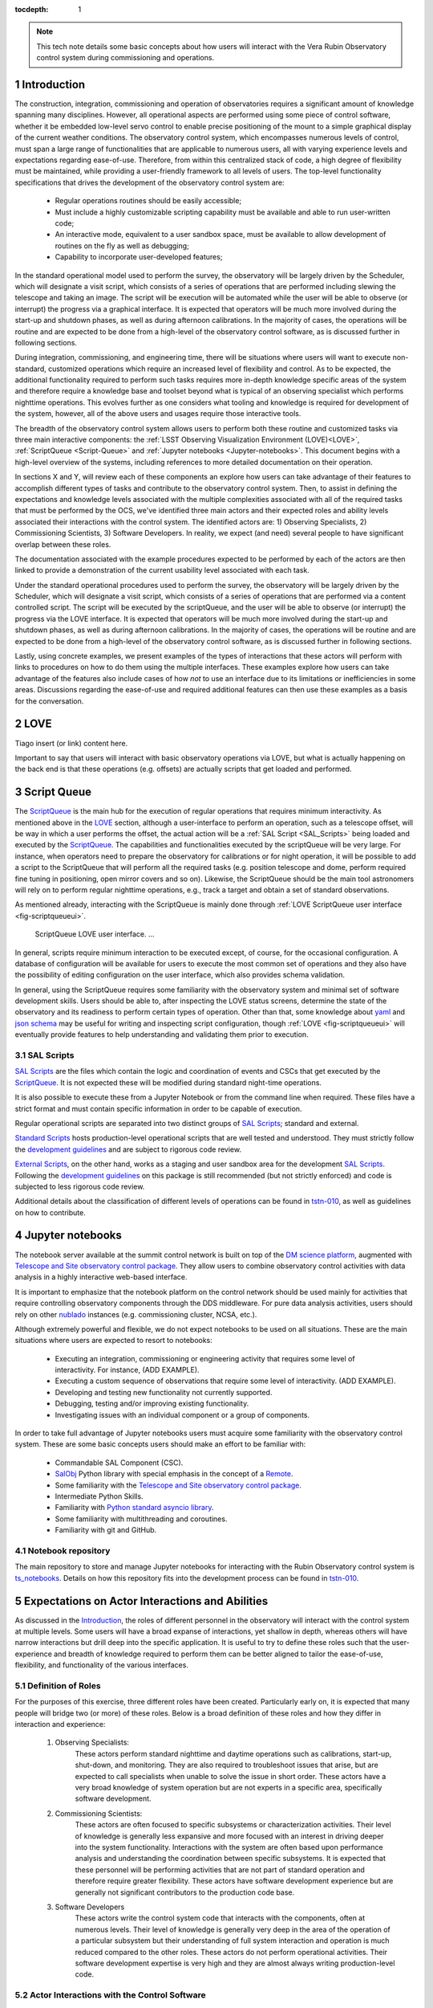 :tocdepth: 1

.. Please do not modify tocdepth; will be fixed when a new Sphinx theme is shipped.

.. sectnum::

.. note::

   This tech note details some basic concepts about how users will interact with the Vera Rubin Observatory control system during commissioning and operations.


.. _Introduction:

Introduction
============

The construction, integration, commissioning and operation of observatories requires a significant amount of knowledge spanning many disciplines.
However, all operational aspects are performed using some piece of control software, whether it be embedded low-level servo control to enable precise positioning of the mount to a simple graphical display of the current weather conditions.
The observatory control system, which encompasses numerous levels of control, must span a large range of functionalities that are applicable to numerous users, all with varying experience levels and expectations regarding ease-of-use.
Therefore, from within this centralized stack of code, a high degree of flexibility must be maintained, while providing a user-friendly framework to all levels of users.
The top-level functionality specifications that drives the development of the observatory control system are:

  - Regular operations routines should be easily accessible;
  - Must include a highly customizable scripting capability must be available and able to run user-written code;
  - An interactive mode, equivalent to a user sandbox space, must be available to allow development of routines on the fly as well as debugging;
  - Capability to incorporate user-developed features;

In the standard operational model used to perform the survey, the observatory will be largely driven by the Scheduler, which will designate a visit script, which consists of a series of operations that are performed including slewing the telescope and taking an image.
The script will be execution will be automated while the user will be able to observe (or interrupt) the progress via a graphical interface.
It is expected that operators will be much more involved during the start-up and shutdown phases, as well as during afternoon calibrations.
In the majority of cases, the operations will be routine and are expected to be done from a high-level of the observatory control software, as is discussed further in following sections.

During integration, commissioning, and engineering time, there will be situations where users will want to execute non-standard, customized operations which require an increased level of flexibility and control.
As to be expected, the additional functionality required to perform such tasks requires more in-depth knowledge specific areas of the system and therefore require a knowledge base and toolset beyond what is typical of an observing specialist which performs nighttime operations.
This evolves further as one considers what tooling and knowledge is required for development of the system, however, all of the above users and usages require those interactive tools.

The breadth of the observatory control system allows users to perform both these routine and customized tasks via three main interactive components: the :ref:`LSST Observing Visualization Environment (LOVE)<LOVE>`, :ref:`ScriptQueue <Script-Queue>` and :ref:`Jupyter notebooks <Jupyter-notebooks>`.
This document begins with a high-level overview of the systems, including references to more detailed documentation on their operation.

In sections X and Y, will review each of these components an explore how users can take advantage of their features to accomplish different types of tasks and contribute to the observatory control system.
Then, to assist in defining the expectations and knowledge levels associated with the multiple complexities associated with all of the required tasks that must be performed by the OCS, we've identified three main actors and their expected roles and ability levels associated their interactions with the control system.
The identified actors are: 1) Observing Specialists, 2) Commissioning Scientists, 3) Software Developers.
In reality, we expect (and need) several people to have significant overlap between these roles.

The documentation associated with the example procedures expected to be performed by each of the actors are then linked to provide a demonstration of the current usability level associated with each task.

Under the standard operational procedures used to perform the survey, the observatory will be largely driven by the Scheduler, which will designate a visit script, which consists of a series of operations that are performed via a content controlled script. The script will be executed by the scriptQueue, and the user will be able to observe (or interrupt) the progress via the LOVE interface.
It is expected that operators will be much more involved during the start-up and shutdown phases, as well as during afternoon calibrations.
In the majority of cases, the operations will be routine and are expected to be done from a high-level of the observatory control software, as is discussed further in following sections.

Lastly, using concrete examples, we present examples of the types of interactions that these actors will perform with links to procedures on how to do them using the multiple interfaces.
These examples explore how users can take advantage of the features also include cases of how *not* to use an interface due to its limitations or inefficiencies in some areas.
Discussions regarding the ease-of-use and required additional features can then use these examples as a basis for the conversation.

.. _LOVE:

LOVE
====

Tiago insert (or link) content here.

Important to say that users will interact with basic observatory operations via LOVE, but what is actually happening on the back end is that these operations (e.g. offsets) are actually scripts that get loaded and performed.


.. _Script-Queue:

Script Queue
============

The `ScriptQueue`_ is the main hub for the execution of regular operations that requires minimum interactivity.
As mentioned above in the `LOVE`_ section, although a user-interface to perform an operation, such as a telescope offset, will be way in which a user performs the offset, the actual action will be a :ref:`SAL Script <SAL_Scripts>` being loaded and executed by the `ScriptQueue`_.
The capabilities and functionalities executed by the scriptQueue will be very large.
For instance, when operators need to prepare the observatory for calibrations or for night operation, it will be possible to add a script to the ScriptQueue that will perform all the required tasks (e.g. position telescope and dome, perform required fine tuning in positioning, open mirror covers and so on).
Likewise, the ScriptQueue should be the main tool astronomers will rely on to perform regular nighttime operations, e.g., track a target and obtain a set of standard observations.

As mentioned already, interacting with the ScriptQueue is mainly done through :ref:`LOVE ScriptQueue user interface <fig-scriptqueueui>`.

.. figure:: /_static/ScriptQueueUI.png
   :name: fig-scriptqueueui
   :target: ../_images/ScriptQueueUI.png
   :alt: LOVE ScriptQueue user interface

   ScriptQueue LOVE user interface. ...

In general, scripts require minimum interaction to be executed except, of course, for the occasional configuration.
A database of configuration will be available for users to execute the most common set of operations and they also have the possibility of editing configuration on the user interface, which also provides schema validation.

In general, using the ScriptQueue requires some familiarity with the observatory system and minimal set of software development skills.
Users should be able to, after inspecting the LOVE status screens, determine the state of the observatory and its readiness to perform certain types of operation.
Other than that, some knowledge about `yaml`_ and `json schema`_ may be useful for writing and inspecting script configuration, though :ref:`LOVE <fig-scriptqueueui>` will eventually provide features to help understanding and validating them prior to execution.

.. _yaml: https://yaml.org/spec/1.2/spec.html
.. _json schema: http://json-schema.org

.. _SAL_Scripts:

SAL Scripts
-----------

`SAL Scripts`_ are the files which contain the logic and coordination of events and CSCs that get executed by the `ScriptQueue`_.
It is not expected these will be modified during standard night-time operations.

It is also possible to execute these from a Jupyter Notebook or from the command line when required.
These files have a strict format and must contain specific information in order to be capable of execution.


Regular operational scripts are separated into two distinct groups of `SAL Scripts`_; standard and external.

`Standard Scripts`_ hosts production-level operational scripts that are well tested and understood.
They must strictly follow the `development guidelines`_ and are subject to rigorous code review.

`External Scripts`_, on the other hand, works as a staging and user sandbox area for the development `SAL Scripts`_.
Following the `development guidelines`_ on this package is still recommended (but not strictly enforced) and code is subjected to less rigorous code review.

Additional details about the classification of different levels of operations can be found in `tstn-010`_, as well as guidelines on how to contribute.

.. _ScriptQueue: https://ts-scriptqueue.lsst.io
.. _SAL Scripts: https://ts-salobj.lsst.io/sal_scripts.html
.. _Standard Scripts: https://github.com/lsst-ts/ts_standardscripts
.. _External Scripts: https://github.com/lsst-ts/ts_standardscripts
.. _development guidelines: https://tssw-developer.lsst.io



.. _Jupyter-notebooks:

Jupyter notebooks
=================

The notebook server available at the summit control network is built on top of the `DM science platform`_, augmented with `Telescope and Site observatory control package`_.
They allow users to combine observatory control activities with data analysis in a highly interactive web-based interface.

.. _nublado:
.. _DM science platform: https://nb.lsst.io
.. _Telescope and Site observatory control package: https://ts-observatory-control.lsst.io

It is important to emphasize that the notebook platform on the control network should be used mainly for activities that require controlling observatory components through the DDS middleware.
For pure data analysis activities, users should rely on other `nublado`_ instances (e.g. commissioning cluster, NCSA, etc.).

Although extremely powerful and flexible, we do not expect notebooks to be used on all situations.
These are the main situations where users are expected to resort to notebooks:

  - Executing an integration, commissioning or engineering activity that requires some level of interactivity.
    For instance, (ADD EXAMPLE).
  - Executing a custom sequence of observations that require some level of interactivity.
    (ADD EXAMPLE).
  - Developing and testing new functionality not currently supported.
  - Debugging, testing and/or improving existing functionality.
  - Investigating issues with an individual component or a group of components.

In order to take full advantage of Jupyter notebooks users must acquire some familiarity with the observatory control system.
These are some basic concepts users should make an effort to be familiar with:

  - Commandable SAL Component (CSC).
  - `SalObj`_ Python library with special emphasis in the concept of a `Remote`_.
  - Some familiarity with the `Telescope and Site observatory control package`_.
  - Intermediate Python Skills.
  - Familiarity with `Python standard asyncio library`_.
  - Some familiarity with multithreading and coroutines.
  - Familiarity with git and GitHub.

.. _SalObj: https://ts-salobj.lsst.io
.. _Remote: https://ts-salobj.lsst.io/py-api/lsst.ts.salobj.Remote.html#lsst.ts.salobj.Remote
.. _Python standard asyncio library: https://docs.python.org/3.7/library/asyncio.html

.. _Notebook-repository:

Notebook repository
-------------------

The main repository to store and manage Jupyter notebooks for interacting with the Rubin Observatory control system is `ts_notebooks`_.
Details on how this repository fits into the development process can be found in `tstn-010`_.

.. _ts_notebooks: https://github.com/lsst-ts/ts_notebooks
.. _tstn-010: https://tstn-010.lsst.io

.. _Actor-Interactions:

Expectations on Actor Interactions and Abilities
================================================

As discussed in the `Introduction`_, the roles of different personnel in the observatory will interact with the control system at multiple levels.
Some users will have a broad expanse of interactions, yet shallow in depth, whereas others will have narrow interactions but drill deep into the specific application.
It is useful to try to define these roles such that the user-experience and breadth of knowledge required to perform them can be better aligned to tailor the ease-of-use, flexibility, and functionality of the various interfaces.

Definition of Roles
-------------------

For the purposes of this exercise, three different roles have been created.
Particularly early on, it is expected that many people will bridge two (or more) of these roles.
Below is a broad definition of these roles and how they differ in interaction and experience:

    1. Observing Specialists:
        These actors perform standard nighttime and daytime operations such as calibrations, start-up, shut-down, and monitoring.
        They are also required to troubleshoot issues that arise, but are expected to call specialists when unable to solve the issue in short order.
        These actors have a very broad knowledge of system operation but are not experts in a specific area, specifically software development.

    2. Commissioning Scientists:
        These actors are often focused to specific subsystems or characterization activities.
        Their level of knowledge is generally less expansive and more focused with an interest in driving deeper into the system functionality.
        Interactions with the system are often based upon performance analysis and understanding the coordination between specific subsystems.
        It is expected that these personnel will be performing activities that are not part of standard operation and therefore require greater flexibility.
        These actors have software development experience but are generally not significant contributors to the production code base.

    3. Software Developers
        These actors write the control system code that interacts with the components, often at numerous levels.
        Their level of knowledge is generally very deep in the area of the operation of a particular subsystem but their understanding of full system interaction and operation is much reduced compared to the other roles.
        These actors do not perform operational activities.
        Their software development expertise is very high and they are almost always writing production-level code.

Actor Interactions with the Control Software
--------------------------------------------

Each actor is expected to interact with the software in different ways, but in nearly all cases users will use a blend of the tools presented previously.
This section defines the levels of control software interaction and knowledge required by each actor to perform their assumed tasks.
Note that it does not specify non-software tasks associated with someone in that typical position.


    - **Observing Specialists**

        - Conducts observatory functions primarily by using the LOVE interface to the scriptQueue

            - Includes opening, closing, taking manual images, performing calibrations, manual slewing, component state transitions

        - Monitoring of systems utilizes the LOVE interface
        - Launches scripts via the scriptQueue. Able to comfortably determine and modify the associated configuration parameters.
        - Troubleshooting of systems will utilize component EUIs and feedback presented from LOVE and/or the scriptQueue
        - Mining of information and analyzing of sequencing from the EFD is not required
        - Ability to enter and observe Chronograf dashboards is required
        - Possess ability to execute and make small edits to notebooks

            - Requires a minimal level of Python, and knowledge of few commands of git (e.g. git-checkout and git-pull)
            - Comfortable in finding and executing commands via high-level classes
        - Ability to update and maintain operations related documentation (written in rST, hosted on GitHub)

        - Some knowledge of low-level CSC functionality

            - Able to examine and change between configurations
            - Troubleshoot at the level diagnostics (error codes), status, and manual (non-DDS) motion where required

        - Interacts with data to perform offsetting, focus, but via tooling that provides the calculations
        - All information needed to operate the facility is provided to them, they are not required to build analysis and/or display tools

    - **Commissioning Scientist/Engineer**

        - Includes operator skills plus the following:
        - Extensive use of the notebook interface, including the writing of code and launching of scripts

            - Comfortable in Python, competent with git and GitHub

        - Ability to diagnose both system and component level behavioural issues
        - Not required to identify the issue in the source code
        - Able to create and load new config files
        - Writes and executes custom external scripts from both notebooks, ScriptQueue and LOVE
        - Not expected to write production level scripts (see tstn-010 for definition)
        - Able to switch between software versions of deployed components
        - Able to update scriptQueue container repos
        - Able to diagnose issues via the EFD/Chronograf
        - Ability to generate and maintain documentation (written in rST)
        - Works out of already defined environments (e.g. NTS or Summit)

            - Is expected to be comfortable changing between software packages in Nublado environment
        - Not expected to be familiar with software builds or deployment
        - Not expected to work with the standard development container/environment

    - **Software Developer**

        - Diagnoses behavioural issues at the code-level of CSCs or higher-level classes
        - Writes and reviews production level scripts

            - Expert in Python, git and other applicable languages

        - Modifies and builds components, tags for release where appropriate
        - Familiar with deployment strategies and restarting components (ArgoCD)
        - Ability to probe into individually deployed containers (Rancher)
        - Often works from the standardized development container



Examples of Different Levels of Operations
==========================================

This can probably be incorporated into the above section, but keeping separate for now to facilitate discussion

User-Level:

    - Slewing
    - Offsetting
    - Taking an Image
    - Launching Script and editing config
    - Type of Notebook to be executed?


Commissioning Level:

    - Updating Config file
    - Standard Notebook for testing
    - Script writing example?


Items to be addressed in a future revision
==========================================

    - On-the-fly image interaction
    - Communication/coordination with other software systems

        - OCPS? Other tools?
        - Logging?

    - Discussion of test-stands and how to use them


.. _Contributing:

Contributing
============

Occasionally, specially during early commissioning and integration activities, users may face situations where they need to perform a certain type of operation that is not possible with the available script set.
In these situations, users are highly encouraged to contribute to the main feature set.

.. note::
   I feel that this is already covered in tstn-010, so, maybe remove it?
   Or maybe just adding a quick overview?

.. .. rubric:: References

.. Make in-text citations with: :cite:`bibkey`.

.. .. bibliography:: local.bib lsstbib/books.bib lsstbib/lsst.bib lsstbib/lsst-dm.bib lsstbib/refs.bib lsstbib/refs_ads.bib
..    :style: lsst_aa
